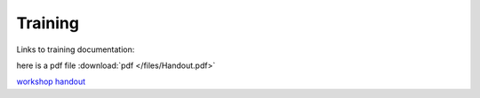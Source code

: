 Training 
============

Links to training documentation:

here is a pdf file :download:`pdf </files/Handout.pdf>`

`workshop handout  </files/Handout.pdf>`_
